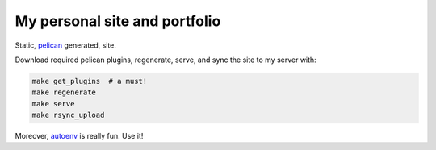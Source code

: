 My personal site and portfolio
==============================

Static, pelican_ generated, site.

.. code-block:: bash
    # virtualenv is highly recommended
    virtualenv env
    source env/bin/activate
    pip install -r requirements.txt

.. _pelican: http://docs.getpelican.com/

Download required pelican plugins, regenerate, serve, and sync the site to my server with:

.. code-block:: bash

    make get_plugins  # a must!
    make regenerate
    make serve
    make rsync_upload

Moreover, autoenv_ is really fun. Use it!

.. _autoenv: https://github.com/horosgrisa/autoenv
